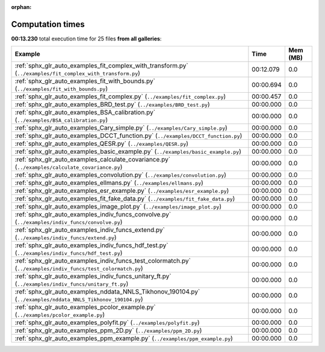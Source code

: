
:orphan:

.. _sphx_glr_sg_execution_times:


Computation times
=================
**00:13.230** total execution time for 25 files **from all galleries**:

.. container::

  .. raw:: html

    <style scoped>
    <link href="https://cdnjs.cloudflare.com/ajax/libs/twitter-bootstrap/5.3.0/css/bootstrap.min.css" rel="stylesheet" />
    <link href="https://cdn.datatables.net/1.13.6/css/dataTables.bootstrap5.min.css" rel="stylesheet" />
    </style>
    <script src="https://code.jquery.com/jquery-3.7.0.js"></script>
    <script src="https://cdn.datatables.net/1.13.6/js/jquery.dataTables.min.js"></script>
    <script src="https://cdn.datatables.net/1.13.6/js/dataTables.bootstrap5.min.js"></script>
    <script type="text/javascript" class="init">
    $(document).ready( function () {
        $('table.sg-datatable').DataTable({order: [[1, 'desc']]});
    } );
    </script>

  .. list-table::
   :header-rows: 1
   :class: table table-striped sg-datatable

   * - Example
     - Time
     - Mem (MB)
   * - :ref:`sphx_glr_auto_examples_fit_complex_with_transform.py` (``../examples/fit_complex_with_transform.py``)
     - 00:12.079
     - 0.0
   * - :ref:`sphx_glr_auto_examples_fit_with_bounds.py` (``../examples/fit_with_bounds.py``)
     - 00:00.694
     - 0.0
   * - :ref:`sphx_glr_auto_examples_fit_complex.py` (``../examples/fit_complex.py``)
     - 00:00.457
     - 0.0
   * - :ref:`sphx_glr_auto_examples_BRD_test.py` (``../examples/BRD_test.py``)
     - 00:00.000
     - 0.0
   * - :ref:`sphx_glr_auto_examples_BSA_calibration.py` (``../examples/BSA_calibration.py``)
     - 00:00.000
     - 0.0
   * - :ref:`sphx_glr_auto_examples_Cary_simple.py` (``../examples/Cary_simple.py``)
     - 00:00.000
     - 0.0
   * - :ref:`sphx_glr_auto_examples_DCCT_function.py` (``../examples/DCCT_function.py``)
     - 00:00.000
     - 0.0
   * - :ref:`sphx_glr_auto_examples_QESR.py` (``../examples/QESR.py``)
     - 00:00.000
     - 0.0
   * - :ref:`sphx_glr_auto_examples_basic_example.py` (``../examples/basic_example.py``)
     - 00:00.000
     - 0.0
   * - :ref:`sphx_glr_auto_examples_calculate_covariance.py` (``../examples/calculate_covariance.py``)
     - 00:00.000
     - 0.0
   * - :ref:`sphx_glr_auto_examples_convolution.py` (``../examples/convolution.py``)
     - 00:00.000
     - 0.0
   * - :ref:`sphx_glr_auto_examples_ellmans.py` (``../examples/ellmans.py``)
     - 00:00.000
     - 0.0
   * - :ref:`sphx_glr_auto_examples_esr_example.py` (``../examples/esr_example.py``)
     - 00:00.000
     - 0.0
   * - :ref:`sphx_glr_auto_examples_fit_fake_data.py` (``../examples/fit_fake_data.py``)
     - 00:00.000
     - 0.0
   * - :ref:`sphx_glr_auto_examples_image_plot.py` (``../examples/image_plot.py``)
     - 00:00.000
     - 0.0
   * - :ref:`sphx_glr_auto_examples_indiv_funcs_convolve.py` (``../examples/indiv_funcs/convolve.py``)
     - 00:00.000
     - 0.0
   * - :ref:`sphx_glr_auto_examples_indiv_funcs_extend.py` (``../examples/indiv_funcs/extend.py``)
     - 00:00.000
     - 0.0
   * - :ref:`sphx_glr_auto_examples_indiv_funcs_hdf_test.py` (``../examples/indiv_funcs/hdf_test.py``)
     - 00:00.000
     - 0.0
   * - :ref:`sphx_glr_auto_examples_indiv_funcs_test_colormatch.py` (``../examples/indiv_funcs/test_colormatch.py``)
     - 00:00.000
     - 0.0
   * - :ref:`sphx_glr_auto_examples_indiv_funcs_unitary_ft.py` (``../examples/indiv_funcs/unitary_ft.py``)
     - 00:00.000
     - 0.0
   * - :ref:`sphx_glr_auto_examples_nddata_NNLS_Tikhonov_190104.py` (``../examples/nddata_NNLS_Tikhonov_190104.py``)
     - 00:00.000
     - 0.0
   * - :ref:`sphx_glr_auto_examples_pcolor_example.py` (``../examples/pcolor_example.py``)
     - 00:00.000
     - 0.0
   * - :ref:`sphx_glr_auto_examples_polyfit.py` (``../examples/polyfit.py``)
     - 00:00.000
     - 0.0
   * - :ref:`sphx_glr_auto_examples_ppm_2D.py` (``../examples/ppm_2D.py``)
     - 00:00.000
     - 0.0
   * - :ref:`sphx_glr_auto_examples_ppm_example.py` (``../examples/ppm_example.py``)
     - 00:00.000
     - 0.0
